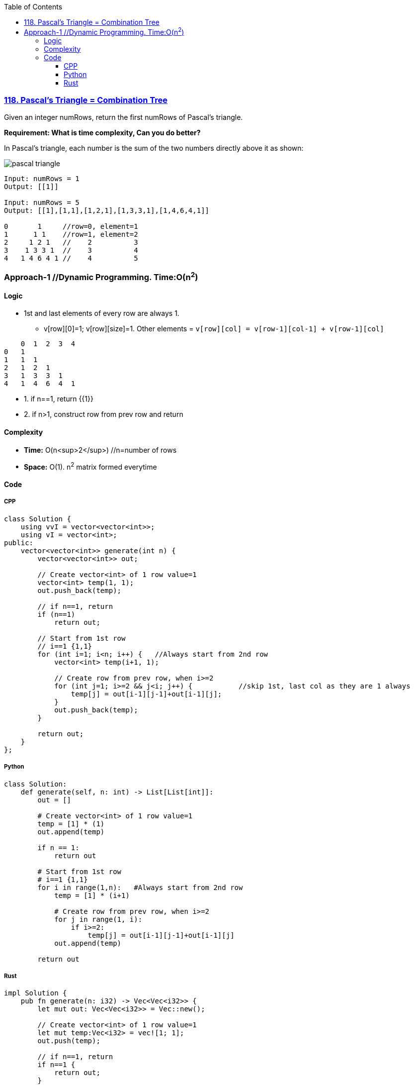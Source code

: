 :toc:
:toclevels: 6

=== link:https://leetcode.com/problems/pascals-triangle/[118. Pascal's Triangle = Combination Tree]
Given an integer numRows, return the first numRows of Pascal's triangle.

*Requirement: What is time complexity, Can you do better?*

In Pascal's triangle, each number is the sum of the two numbers directly above it as shown:

image::https://upload.wikimedia.org/wikipedia/commons/0/0d/PascalTriangleAnimated2.gif?raw=true[pascal triangle]

```c
Input: numRows = 1
Output: [[1]]

Input: numRows = 5
Output: [[1],[1,1],[1,2,1],[1,3,3,1],[1,4,6,4,1]]
          
0       1     //row=0, element=1
1      1 1    //row=1, element=2
2     1 2 1   //    2          3
3    1 3 3 1  //    3          4
4   1 4 6 4 1 //    4          5
```

=== Approach-1  //Dynamic Programming. Time:O(n^2^)
==== Logic
* 1st and last elements of every row are always 1.  
** v[row][0]=1; v[row][size]=1. Other elements = `v[row][col] = v[row-1][col-1] + v[row-1][col]`
```c
    0  1  2  3  4
0   1
1   1  1
2   1  2  1
3   1  3  3  1
4   1  4  6  4  1
```
* 1. if n==1, return {{1}}
* 2. if n>1, construct row from prev row and return

==== Complexity
* *Time:* O(n<sup>2</sup>)    //n=number of rows
* *Space:* O(1). n^2^ matrix formed everytime

==== Code
===== CPP
```cpp
class Solution {
    using vvI = vector<vector<int>>;
    using vI = vector<int>;
public:
    vector<vector<int>> generate(int n) {
        vector<vector<int>> out;

        // Create vector<int> of 1 row value=1
        vector<int> temp(1, 1);
        out.push_back(temp);

        // if n==1, return
        if (n==1)
            return out;

        // Start from 1st row
        // i==1 {1,1}
        for (int i=1; i<n; i++) {   //Always start from 2nd row
            vector<int> temp(i+1, 1);

            // Create row from prev row, when i>=2
            for (int j=1; i>=2 && j<i; j++) {           //skip 1st, last col as they are 1 always
                temp[j] = out[i-1][j-1]+out[i-1][j];
            }
            out.push_back(temp);
        }

        return out;        
    }
};
```
===== Python
```py
class Solution:
    def generate(self, n: int) -> List[List[int]]:
        out = []

        # Create vector<int> of 1 row value=1
        temp = [1] * (1)
        out.append(temp)

        if n == 1:
            return out
        
        # Start from 1st row
        # i==1 {1,1}
        for i in range(1,n):   #Always start from 2nd row
            temp = [1] * (i+1)

            # Create row from prev row, when i>=2
            for j in range(1, i):
                if i>=2:
                    temp[j] = out[i-1][j-1]+out[i-1][j]
            out.append(temp)
        
        return out
```

===== Rust
```rs
impl Solution {
    pub fn generate(n: i32) -> Vec<Vec<i32>> {
        let mut out: Vec<Vec<i32>> = Vec::new();

        // Create vector<int> of 1 row value=1
        let mut temp:Vec<i32> = vec![1; 1];
        out.push(temp);

        // if n==1, return
        if n==1 {
            return out;
        }

        // Start from 1st row
        // i==1 {1,1}
        for i in 1..n {   //Always start from 2nd row
            let mut temp = vec![(i+1); 1];

            // Create row from prev row, when i>=2
            for j in 1..i { //skip 1st, last col as they are 1 always
                if i >= 2 {
                    temp[j as usize] = out[i as usize - 1][j as usize - 1]
                                        + out[i as usize - 1][j as usize];
                }
            }
            out.push(temp);
        }
        out
    }
}
```
